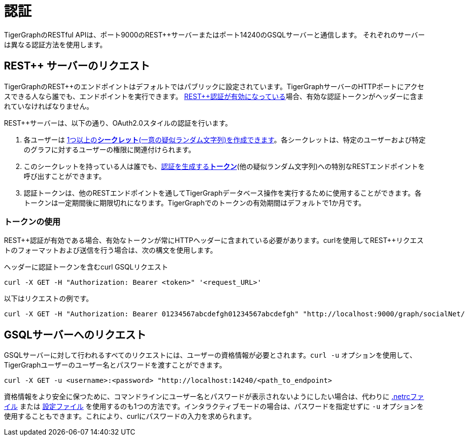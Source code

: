 = 認証
:pp: {plus}{plus}
:description: REST APIにおける認証機能の仕組みについての説明。

TigerGraphのRESTful APIは、ポート9000のREST{pp}サーバーまたはポート14240のGSQLサーバーと通信します。
それぞれのサーバーは異なる認証方法を使用します。

== REST{pp} サーバーのリクエスト

TigerGraphのREST{pp}のエンドポイントはデフォルトではパブリックに設定されています。TigerGraphサーバーのHTTPポートにアクセスできる人なら誰でも、エンドポイントを実行できます。
xref:user-access:enabling-user-authentication.adoc[REST{pp}認証が有効になっている]場合、有効な認証トークンがヘッダーに含まれていなければなりません。

REST{pp}サーバーは、以下の通り、OAuth2.0スタイルの認証を行います。

. 各ユーザーは xref:user-access:managing-credentials.adoc#_create_a_secret[1つ以上の**シークレット**(一意の疑似ランダム文字列)を作成できます]。各シークレットは、特定のユーザーおよび特定のグラフに対するユーザーの権限に関連付けられます。
. このシークレットを持っている人は誰でも、xref:API:built-in-endpoints.adoc#_request_a_token_get [認証を生成する**トークン**](他の疑似ランダム文字列)への特別なRESTエンドポイントを呼び出すことができます。
. 認証トークンは、他のRESTエンドポイントを通してTigerGraphデータベース操作を実行するために使用することができます。各トークンは一定期間後に期限切れになります。TigerGraphでのトークンの有効期間はデフォルトで1か月です。

=== **トークンの使用**

REST{pp}認証が有効である場合、有効なトークンが常にHTTPヘッダーに含まれている必要があります。curlを使用してREST{pp}リクエストのフォーマットおよび送信を行う場合は、次の構文を使用します。

ヘッダーに認証トークンを含むcurl GSQLリクエスト

[source,console]
----
curl -X GET -H "Authorization: Bearer <token>" '<request_URL>'
----



以下はリクエストの例です。

[source,console]
----
curl -X GET -H "Authorization: Bearer 01234567abcdefgh01234567abcdefgh" "http://localhost:9000/graph/socialNet/vertices/User?limit=3"
----

== GSQLサーバーへのリクエスト

GSQLサーバーに対して行われるすべてのリクエストには、ユーザーの資格情報が必要とされます。`curl -u` オプションを使用して、TigerGraphユーザーのユーザー名とパスワードを渡すことができます。

[source,console]
----
curl -X GET -u <username>:<password> "http://localhost:14240/<path_to_endpoint>
----

資格情報をより安全に保つために、コマンドラインにユーザー名とパスワードが表示されないようにしたい場合は、代わりに https://everything.curl.dev/usingcurl/netrc[.netrcファイル] または https://everything.curl.dev/cmdline/configfile[設定ファイル] を使用するのも1つの方法です。インタラクティブモードの場合は、パスワードを指定せずに `-u` オプションを使用することもできます。これにより、curlにパスワードの入力を求められます。
